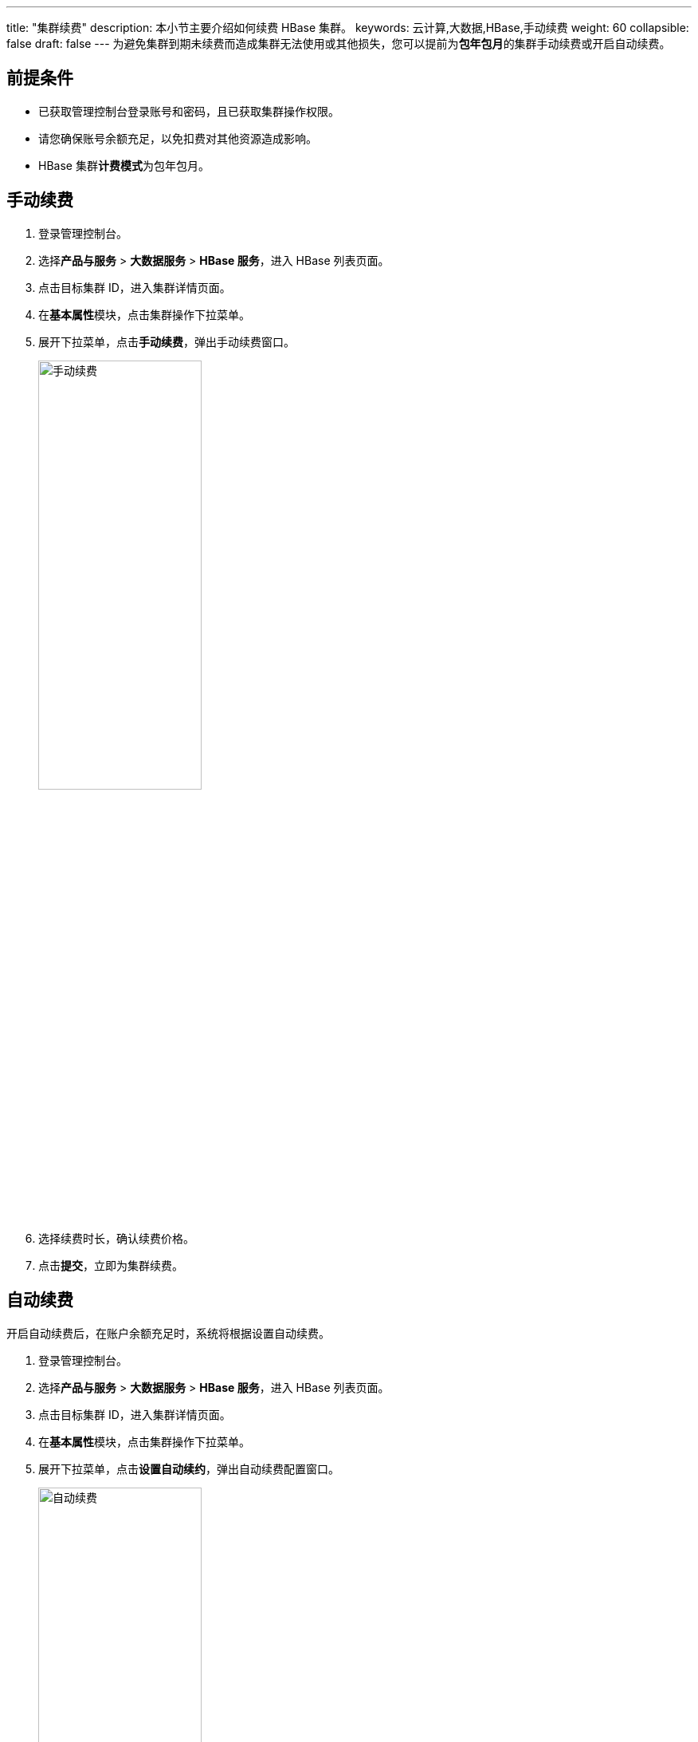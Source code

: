 ---
title: "集群续费"
description: 本小节主要介绍如何续费 HBase 集群。 
keywords: 云计算,大数据,HBase,手动续费
weight: 60
collapsible: false
draft: false
---
为避免集群到期未续费而造成集群无法使用或其他损失，您可以提前为**包年包月**的集群手动续费或开启自动续费。

== 前提条件

* 已获取管理控制台登录账号和密码，且已获取集群操作权限。
* 请您确保账号余额充足，以免扣费对其他资源造成影响。
* HBase 集群**计费模式**为``包年包月``。

== 手动续费

. 登录管理控制台。
. 选择**产品与服务** > *大数据服务* > *HBase 服务*，进入 HBase 列表页面。
. 点击目标集群 ID，进入集群详情页面。
. 在**基本属性**模块，点击集群操作下拉菜单。
. 展开下拉菜单，点击**手动续费**，弹出手动续费窗口。
+
image::/images/cloud_service/bigdata/hbase/renewal_manual.png[手动续费,50%]

. 选择续费时长，确认续费价格。
. 点击**提交**，立即为集群续费。

== 自动续费

开启自动续费后，在账户余额充足时，系统将根据设置自动续费。

. 登录管理控制台。
. 选择**产品与服务** > *大数据服务* > *HBase 服务*，进入 HBase 列表页面。
. 点击目标集群 ID，进入集群详情页面。
. 在**基本属性**模块，点击集群操作下拉菜单。
. 展开下拉菜单，点击**设置自动续约**，弹出自动续费配置窗口。
+
image::/images/cloud_service/bigdata/hbase/renewal_auto.png[自动续费,50%]

. 选择``开启``自动续费，并选择续费时长，确认续费价格。
. 点击**修改**，开启集群自动续费。
+
在包年包月到期之前，即可自动为集群续费。
